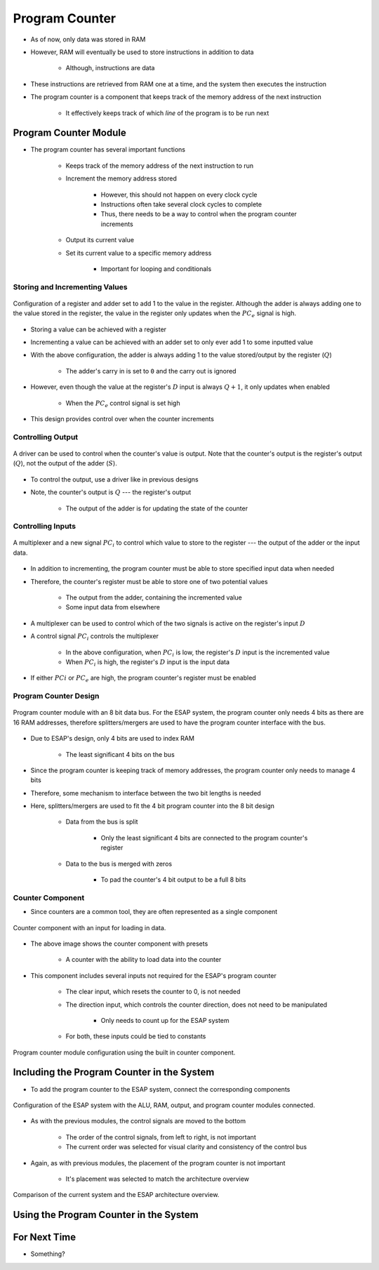===============
Program Counter
===============

* As of now, only data was stored in RAM
* However, RAM will eventually be used to store instructions in addition to data

    * Although, instructions are data


* These instructions are retrieved from RAM one at a time, and the system then executes the instruction
* The program counter is a component that keeps track of the memory address of the next instruction

    * It effectively keeps track of which *line* of the program is to be run next



Program Counter Module
======================

* The program counter has several important functions

    * Keeps track of the memory address of the next instruction to run
    * Increment the memory address stored

        * However, this should not happen on every clock cycle
        * Instructions often take several clock cycles to complete
        * Thus, there needs to be a way to control when the program counter increments


    * Output its current value
    * Set its current value to a specific memory address

        * Important for looping and conditionals


Storing and Incrementing Values
-------------------------------

.. figure:: program_counter_count.png
    :width: 500 px
    :align: center

    Configuration of a register and adder set to add 1 to the value in the register. Although the adder is always adding
    one to the value stored in the register, the value in the register only updates when the :math:`PC_{e}` signal is
    high.


* Storing a value can be achieved with a register
* Incrementing a value can be achieved with an adder set to only ever add 1 to some inputted value

* With the above configuration, the adder is always adding 1 to the value stored/output by the register (:math:`Q`)

    * The adder's carry in is set to ``0`` and the carry out is ignored


* However, even though the value at the register's :math:`D` input is always :math:`Q+1`, it only updates when enabled

    * When the :math:`PC_{e}` control signal is set high


* This design provides control over when the counter increments


Controlling Output
------------------

.. figure:: program_counter_count_out.png
    :width: 500 px
    :align: center

    A driver can be used to control when the counter's value is output. Note that the counter's output is the register's
    output (:math:`Q`), not the output of the adder (:math:`S`).


* To control the output, use a driver like in previous designs
* Note, the counter's output is :math:`Q` --- the register's output

    * The output of the adder is for updating the state of the counter


Controlling Inputs
------------------

.. figure:: program_counter_count_out_in.png
    :width: 666 px
    :align: center

    A multiplexer and a new signal :math:`PC_i` to control which value to store to the register --- the output of the
    adder or the input data.


* In addition to incrementing, the program counter must be able to store specified input data when needed
* Therefore, the counter's register must be able to store one of two potential values

    * The output from the adder, containing the incremented value
    * Some input data from elsewhere


* A multiplexer can be used to control which of the two signals is active on the register's input :math:`D`
* A control signal :math:`PC_{i}` controls the multiplexer

    * In the above configuration, when :math:`PC_{i}` is low, the register's :math:`D` input is the incremented value
    * When :math:`PC_{i}` is high, the register's :math:`D` input is the input data


* If either :math:`PC{i}` or :math:`PC_{e}` are high, the program counter's register must be enabled


Program Counter Design
----------------------

.. figure:: program_counter.png
    :width: 500 px
    :align: center

    Program counter module with an 8 bit data bus. For the ESAP system, the program counter only needs 4 bits as there
    are 16 RAM addresses, therefore splitters/mergers are used to have the program counter interface with the bus.


* Due to ESAP's design, only 4 bits are used to index RAM

    * The least significant 4 bits on the bus


* Since the program counter is keeping track of memory addresses, the program counter only needs to manage 4 bits
* Therefore, some mechanism to interface between the two bit lengths is needed
* Here, splitters/mergers are used to fit the 4 bit program counter into the 8 bit design

    * Data from the bus is split

        * Only the least significant 4 bits are connected to the program counter's register


    * Data to the bus is merged with zeros

        * To pad the counter's 4 bit output to be a full 8 bits


Counter Component
-----------------

* Since counters are a common tool, they are often represented as a single component

.. figure:: counter_preset_symbol.png
    :width: 200 px
    :align: center

    Counter component with an input for loading in data.


* The above image shows the counter component with presets

    * A counter with the ability to load data into the counter


* This component includes several inputs not required for the ESAP's program counter

    * The clear input, which resets the counter to 0, is not needed
    * The direction input, which controls the counter direction, does not need to be manipulated

        * Only needs to count up for the ESAP system


    * For both, these inputs could be tied to constants


.. figure:: program_counter_component.png
    :width: 500 px
    :align: center

    Program counter module configuration using the built in counter component.



Including the Program Counter in the System
===========================================

* To add the program counter to the ESAP system, connect the corresponding components

.. figure:: esap_alu_ram_output_pc.png
    :width: 500 px
    :align: center

    Configuration of the ESAP system with the ALU, RAM, output, and program counter modules connected.


* As with the previous modules, the control signals are moved to the bottom

    * The order of the control signals, from left to right, is not important
    * The current order was selected for visual clarity and consistency of the control bus


* Again, as with previous modules, the placement of the program counter is not important

    * It's placement was selected to match the architecture overview


.. figure:: esap_alu_ram_output_pc_vs_architecture_overview.png
    :width: 666 px
    :align: center

    Comparison of the current system and the ESAP architecture overview.



Using the Program Counter in the System
=======================================



For Next Time
=============

* Something?


